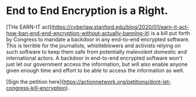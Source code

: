* End to End Encryption is a Right. 

[THe EARN-IT act](https://cyberlaw.stanford.edu/blog/2020/01/earn-it-act-how-ban-end-end-encryption-without-actually-banning-it) is a bill put forth by Congress to mandate a backdoor in any end-to-end encrypted software. This is terrible for the journalists, whistleblowers and activists relying on such software to keep them safe from potentially malevolent domestic and international actors. A backdoor in end-to-end encrypted software won't just let our government access the information, but will also enable anyone given enough time and effort to be able to access the information as well. 

[Sign the petition here](https://actionnetwork.org/petitions/dont-let-congress-kill-encryption).
